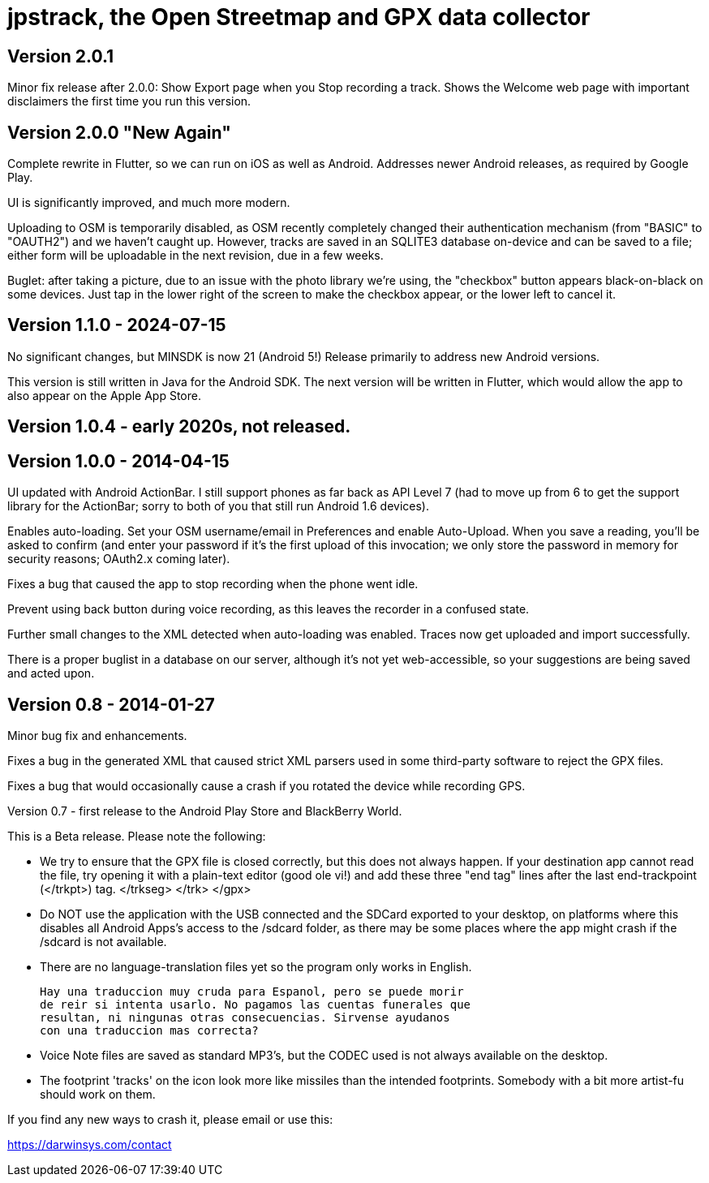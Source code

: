 = jpstrack, the Open Streetmap and GPX data collector

== Version 2.0.1

Minor fix release after 2.0.0: Show Export page when you Stop recording a track.
Shows the Welcome web page with important disclaimers the first time you run this version.

== Version 2.0.0 "New Again"

Complete rewrite in Flutter, so we can run on iOS as well as Android.
Addresses newer Android releases, as required by Google Play.

UI is significantly improved, and much more modern.

Uploading to OSM is temporarily disabled, as OSM recently completely
changed their authentication mechanism (from "BASIC" to "OAUTH2")
and we haven't caught up. However, tracks are saved in an SQLITE3
database on-device and can be saved to a file; either form will 
be uploadable in the next revision, due in a few weeks.

Buglet: after taking a picture, due to an issue with the photo library
we're using, the "checkbox" button appears black-on-black on some devices.
Just tap in the lower right of the screen to make the checkbox appear,
or the lower left to cancel it.

== Version 1.1.0 - 2024-07-15

No significant changes, but MINSDK is now 21 (Android 5!)
Release primarily to address new Android versions.

This version is still written in Java for the Android SDK.
The next version will be written in Flutter, which would allow
the app to also appear on the Apple App Store. 

== Version 1.0.4 - early 2020s, not released.

== Version 1.0.0 - 2014-04-15

UI updated with Android ActionBar. I still support phones as far back as API
Level 7 (had to move up from 6 to get the support library for the ActionBar;
sorry to both of you that still run Android 1.6 devices).

Enables auto-loading. Set your OSM username/email in Preferences and enable Auto-Upload.
When you save a reading, you'll be asked to confirm (and enter your password if it's
the first upload of this invocation; we only store the password in memory for security
reasons; OAuth2.x coming later).

Fixes a bug that caused the app to stop recording when the phone went idle.

Prevent using back button during voice recording, as this leaves the recorder
in a confused state.

Further small changes to the XML detected when auto-loading was
enabled. Traces now get uploaded and import successfully.

There is a proper buglist in a database on our server, although it's not yet
web-accessible, so your suggestions are being saved and acted upon.

== Version 0.8 - 2014-01-27

Minor bug fix and enhancements.

Fixes a bug in the generated XML that caused strict XML parsers used
in some third-party software to reject the GPX files.

Fixes a bug that would occasionally cause a crash if you rotated the 
device while recording GPS.

Version 0.7 - first release to the Android Play Store and BlackBerry World.

This is a Beta release. Please note the following:

- We try to ensure that the GPX file is closed correctly, but this
  does not always happen. If your destination app cannot read the file,
  try opening it with a plain-text editor (good ole vi!) and add
  these three "end tag" lines after the last end-trackpoint (</trkpt>) tag.
    </trkseg>
	</trk>
	</gpx>
	
- Do NOT use the application with the USB connected and the SDCard
  exported to your desktop, on platforms where this disables all
  Android Apps's access to the /sdcard folder, as there may be
  some places where the app might crash if the /sdcard
  is not available.

- There are no language-translation files yet so the program 
  only works in English. 
  
  Hay una traduccion muy cruda para Espanol, pero se puede morir
  de reir si intenta usarlo. No pagamos las cuentas funerales que
  resultan, ni ningunas otras consecuencias. Sirvense ayudanos
  con una traduccion mas correcta?

- Voice Note files are saved as standard MP3's, but the CODEC used
  is not always available on the desktop.

- The footprint 'tracks' on the icon look more like missiles
  than the intended footprints. Somebody with a bit more
  artist-fu should work on them.

If you find any new ways to crash it, please email or use this:

https://darwinsys.com/contact
